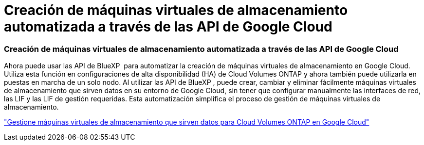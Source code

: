 = Creación de máquinas virtuales de almacenamiento automatizada a través de las API de Google Cloud
:allow-uri-read: 




=== Creación de máquinas virtuales de almacenamiento automatizada a través de las API de Google Cloud

Ahora puede usar las API de BlueXP  para automatizar la creación de máquinas virtuales de almacenamiento en Google Cloud. Utiliza esta función en configuraciones de alta disponibilidad (HA) de Cloud Volumes ONTAP y ahora también puede utilizarla en puestas en marcha de un solo nodo. Al utilizar las API de BlueXP , puede crear, cambiar y eliminar fácilmente máquinas virtuales de almacenamiento que sirven datos en su entorno de Google Cloud, sin tener que configurar manualmente las interfaces de red, las LIF y las LIF de gestión requeridas. Esta automatización simplifica el proceso de gestión de máquinas virtuales de almacenamiento.

https://docs.netapp.com/us-en/bluexp-cloud-volumes-ontap/task-managing-svms-gcp.html["Gestione máquinas virtuales de almacenamiento que sirven datos para Cloud Volumes ONTAP en Google Cloud"^]
